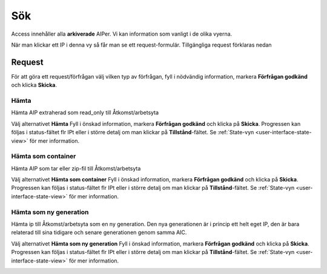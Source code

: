 .. _access-search:
*******
Sök
*******

Access innehåller alla **arkiverade** AIPer.
Vi kan information som vanligt i de olika vyerna.

När man klickar ett IP i denna vy så får man se ett request-formulär.
Tillgängliga request förklaras nedan

.. image:: images/access_request_form.png

.. _access-requests:

Request
=======

För att göra ett request/förfrågan välj vilken typ av förfrågan,
fyll i nödvändig information, markera **Förfrågan godkänd** och
klicka **Skicka**.

Hämta
-----

Hämta AIP extraherad som read_only till Åtkomst/arbetsyta

Välj alternativet **Hämta** Fyll i önskad information, markera
**Förfrågan godkänd** och klicka på **Skicka**.
Progressen kan följas i status-fältet flr IPt eller i större detalj
om man klickar på **Tillstånd**-fältet. Se
:ref:`State-vyn <user-interface-state-view>` för mer information.

.. image:: images/access_request_form_get.png

Hämta som container
-------------------
Hämta AIP som tar eller zip-fil till Åtkomst/arbetsyta


Välj alternativet **Hämta som container** Fyll i önskad information, markera
**Förfrågan godkänd** och klicka på **Skicka**.
Progressen kan följas i status-fältet flr IPt eller i större detalj
om man klickar på **Tillstånd**-fältet. Se
:ref:`State-vyn <user-interface-state-view>` för mer information.

.. image:: images/access_request_form_get_as_container.png

Hämta som ny generation
---------------------
Hämta ip till Åtkomst/arbetsyta som en ny generation.
Den nya generationen är i princip ett helt eget IP, den är
bara relaterad till sina tidigare och senare generationen genom samma AIC.

Välj alternativet **Hämta som   ny generation** Fyll i önskad information, markera
**Förfrågan godkänd** och klicka på **Skicka**.
Progressen kan följas i status-fältet flr IPt eller i större detalj
om man klickar på **Tillstånd**-fältet. Se
:ref:`State-vyn <user-interface-state-view>` för mer information.

.. image:: images/access_request_form_get_as_new.png
